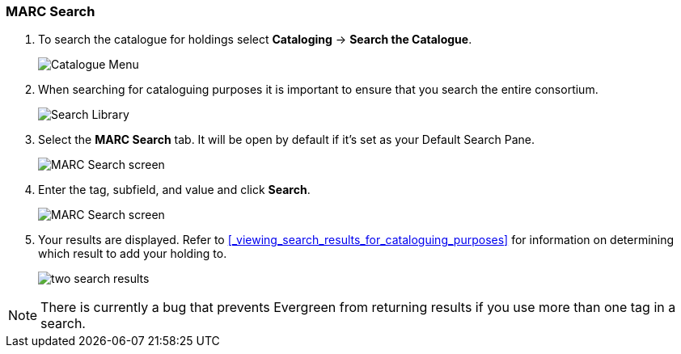 MARC Search
~~~~~~~~~~~

. To search the catalogue for holdings select *Cataloging* -> *Search the Catalogue*.
+
image::images/catnew/experimental-cat-menu.png[Catalogue Menu]
+
. When searching for cataloguing purposes it is important to ensure 
that you search the entire consortium. 
+
image::images/catnew/experimental-cat-search-library.png[Search Library]
+
. Select the *MARC Search* tab. It will be open by default if it's set as your Default Search Pane. 
+
image::images/catnew/marc-search-1.png[MARC Search screen]
+
. Enter the tag, subfield, and value and click *Search*.
+
image::images/catnew/marc-search-2.png[MARC Search screen]

. Your results are displayed.  Refer to xref:_viewing_search_results_for_cataloguing_purposes[] 
for information on determining which result to add your holding to.
+
image::images/catnew/numeric-search-4.png[two search results]

[NOTE]
======
There is currently a bug that prevents Evergreen from returning results if you use more than one tag in a search.
======